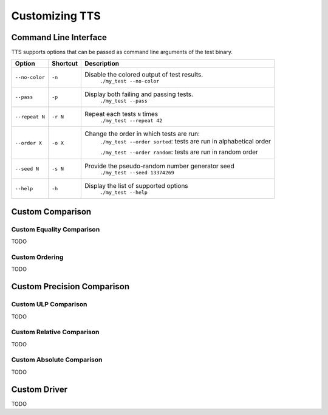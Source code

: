 Customizing TTS
===============

.. _tts-cli:

Command Line Interface
----------------------

TTS supports options that can be passed as command line arguments of the test binary.

+----------------+----------+-----------------------------------------------------------------------+
| Option         | Shortcut | Description                                                           |
+================+==========+=======================================================================+
| ``--no-color`` | ``-n``   | Disable the colored output of test results.                           |
|                |          |   ``./my_test --no-color``                                            |
+----------------+----------+-----------------------------------------------------------------------+
| ``--pass``     | ``-p``   | Display both failing and passing tests.                               |
|                |          |   ``./my_test --pass``                                                |
+----------------+----------+-----------------------------------------------------------------------+
| ``--repeat N`` | ``-r N`` | Repeat each tests ``N`` times                                         |
|                |          |   ``./my_test --repeat 42``                                           |
+----------------+----------+-----------------------------------------------------------------------+
| ``--order X``  | ``-o X`` | Change the order in which tests are run:                              |
|                |          |  ``./my_test --order sorted``: tests are run in alphabetical order    |
|                |          |                                                                       |
|                |          |  ``./my_test --order random``: tests are run in random order          |
+----------------+----------+-----------------------------------------------------------------------+
| ``--seed N``   | ``-s N`` | Provide the pseudo-random number generator seed                       |
|                |          |   ``./my_test --seed 13374269``                                       |
+----------------+----------+-----------------------------------------------------------------------+
| ``--help``     | ``-h``   | Display the list of supported options                                 |
|                |          |   ``./my_test --help``                                                |
+----------------+----------+-----------------------------------------------------------------------+


.. _custom-comparison:

Custom Comparison
-----------------

.. _custom-equal:

Custom Equality Comparison
^^^^^^^^^^^^^^^^^^^^^^^^^^

TODO

.. _custom-order:

Custom Ordering
^^^^^^^^^^^^^^^

TODO


.. _custom-precision:

Custom Precision Comparison
---------------------------

.. _custom-ulp:

Custom ULP Comparison
^^^^^^^^^^^^^^^^^^^^^

TODO

.. _custom-rel:

Custom Relative Comparison
^^^^^^^^^^^^^^^^^^^^^^^^^^

TODO

.. _custom-abs:

Custom Absolute Comparison
^^^^^^^^^^^^^^^^^^^^^^^^^^

TODO

.. _custom-driver:

Custom Driver
-------------

TODO
